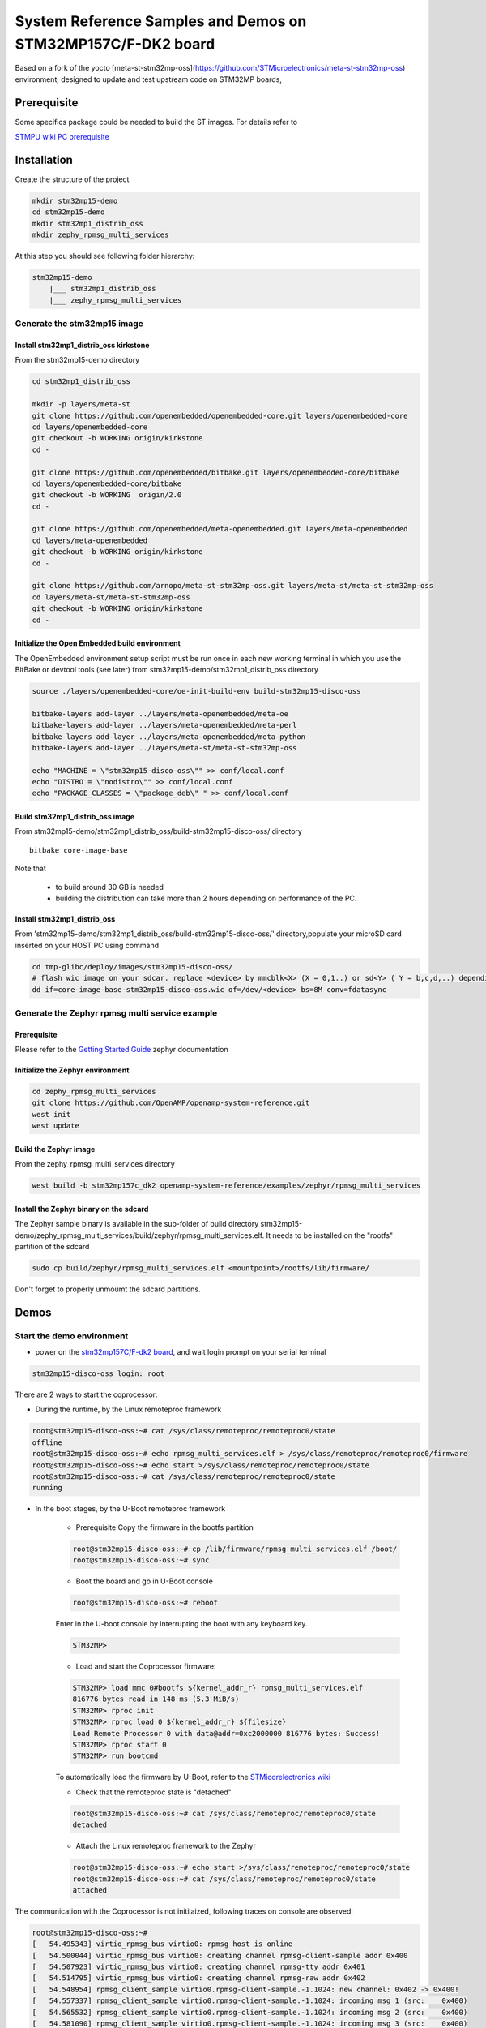 .. _demos-ST-work-label:

=============================================================
System Reference Samples and Demos on STM32MP157C/F-DK2 board
=============================================================

Based on a fork of the yocto [meta-st-stm32mp-oss](https://github.com/STMicroelectronics/meta-st-stm32mp-oss) environment, designed to update and test upstream code on STM32MP boards,

Prerequisite
------------

Some specifics package could be needed to build the ST images. For details refer to  

`STMPU wiki PC prerequisite <https://wiki.st.com/stm32mpu/wiki/PC_prerequisites>`_

Installation
------------

Create the structure of the project

.. code-block:: console

   mkdir stm32mp15-demo
   cd stm32mp15-demo
   mkdir stm32mp1_distrib_oss
   mkdir zephy_rpmsg_multi_services

At this step you should see following folder hierarchy:

.. code-block:: console

   stm32mp15-demo
       |___ stm32mp1_distrib_oss
       |___ zephy_rpmsg_multi_services

Generate the stm32mp15 image
~~~~~~~~~~~~~~~~~~~~~~~~~~~~

Install stm32mp1_distrib_oss kirkstone
^^^^^^^^^^^^^^^^^^^^^^^^^^^^^^^^^^^^^^

From the stm32mp15-demo directory

.. code-block:: console

   cd stm32mp1_distrib_oss

   mkdir -p layers/meta-st
   git clone https://github.com/openembedded/openembedded-core.git layers/openembedded-core
   cd layers/openembedded-core
   git checkout -b WORKING origin/kirkstone
   cd -

   git clone https://github.com/openembedded/bitbake.git layers/openembedded-core/bitbake
   cd layers/openembedded-core/bitbake
   git checkout -b WORKING  origin/2.0
   cd -

   git clone https://github.com/openembedded/meta-openembedded.git layers/meta-openembedded
   cd layers/meta-openembedded
   git checkout -b WORKING origin/kirkstone
   cd -

   git clone https://github.com/arnopo/meta-st-stm32mp-oss.git layers/meta-st/meta-st-stm32mp-oss
   cd layers/meta-st/meta-st-stm32mp-oss
   git checkout -b WORKING origin/kirkstone
   cd -

Initialize the Open Embedded build environment
^^^^^^^^^^^^^^^^^^^^^^^^^^^^^^^^^^^^^^^^^^^^^^

The OpenEmbedded environment setup script must be run once in each new working terminal in which you use the BitBake or devtool tools (see later) from stm32mp15-demo/stm32mp1_distrib_oss directory

.. code-block:: console

   source ./layers/openembedded-core/oe-init-build-env build-stm32mp15-disco-oss

   bitbake-layers add-layer ../layers/meta-openembedded/meta-oe
   bitbake-layers add-layer ../layers/meta-openembedded/meta-perl
   bitbake-layers add-layer ../layers/meta-openembedded/meta-python
   bitbake-layers add-layer ../layers/meta-st/meta-st-stm32mp-oss

   echo "MACHINE = \"stm32mp15-disco-oss\"" >> conf/local.conf
   echo "DISTRO = \"nodistro\"" >> conf/local.conf
   echo "PACKAGE_CLASSES = \"package_deb\" " >> conf/local.conf

Build stm32mp1_distrib_oss image
^^^^^^^^^^^^^^^^^^^^^^^^^^^^^^^^

From stm32mp15-demo/stm32mp1_distrib_oss/build-stm32mp15-disco-oss/ directory

::

   bitbake core-image-base

Note that

   - to build around 30 GB is needed
   - building the distribution can take more than 2 hours depending on performance of the PC.

Install stm32mp1_distrib_oss
^^^^^^^^^^^^^^^^^^^^^^^^^^^^

From 'stm32mp15-demo/stm32mp1_distrib_oss/build-stm32mp15-disco-oss/' directory,populate your microSD card inserted on your HOST PC using command

.. code-block:: console

   cd tmp-glibc/deploy/images/stm32mp15-disco-oss/
   # flash wic image on your sdcar. replace <device> by mmcblk<X> (X = 0,1..) or sd<Y> ( Y = b,c,d,..) depending on the connection 
   dd if=core-image-base-stm32mp15-disco-oss.wic of=/dev/<device> bs=8M conv=fdatasync


Generate the Zephyr rpmsg multi service example
~~~~~~~~~~~~~~~~~~~~~~~~~~~~~~~~~~~~~~~~~~~~~~~

Prerequisite
^^^^^^^^^^^^

Please refer to the `Getting Started Guide
<https://docs.zephyrproject.org/latest/develop/getting_started/index.html>`_
zephyr documentation

Initialize the Zephyr environment
^^^^^^^^^^^^^^^^^^^^^^^^^^^^^^^^^

.. code-block:: console

   cd zephy_rpmsg_multi_services
   git clone https://github.com/OpenAMP/openamp-system-reference.git
   west init
   west update

Build the Zephyr image
^^^^^^^^^^^^^^^^^^^^^^

From the zephy_rpmsg_multi_services directory

.. code-block:: console

   west build -b stm32mp157c_dk2 openamp-system-reference/examples/zephyr/rpmsg_multi_services


Install the Zephyr binary on the sdcard
^^^^^^^^^^^^^^^^^^^^^^^^^^^^^^^^^^^^^^^

The Zephyr sample binary is available in the sub-folder of build directory stm32mp15-demo/zephy_rpmsg_multi_services/build/zephyr/rpmsg_multi_services.elf. It needs to be installed on the "rootfs" partition of the sdcard

.. code-block:: console

   sudo cp build/zephyr/rpmsg_multi_services.elf <mountpoint>/rootfs/lib/firmware/

Don't forget to properly unmoumt the sdcard partitions.


Demos
-----

Start the demo environment
~~~~~~~~~~~~~~~~~~~~~~~~~~

- power on the `stm32mp157C/F-dk2 board <https://wiki.st.com/stm32mpu/nsfr_img_auth.php/thumb/8/82/STM32MP157C-DK2_with_power_stlink_flasher_ethernet.png/600px-STM32MP157C-DK2_with_power_stlink_flasher_ethernet.png>`_, and wait login prompt on your serial terminal

.. code-block:: console

      stm32mp15-disco-oss login: root


There are 2 ways to start the coprocessor:

* During the runtime, by the Linux remoteproc framework

.. code-block:: console

   root@stm32mp15-disco-oss:~# cat /sys/class/remoteproc/remoteproc0/state
   offline
   root@stm32mp15-disco-oss:~# echo rpmsg_multi_services.elf > /sys/class/remoteproc/remoteproc0/firmware
   root@stm32mp15-disco-oss:~# echo start >/sys/class/remoteproc/remoteproc0/state
   root@stm32mp15-disco-oss:~# cat /sys/class/remoteproc/remoteproc0/state
   running

* In the boot stages, by the U-Boot remoteproc framework

    - Prerequisite
      Copy the firmware in the bootfs partition

    .. code-block:: console

      root@stm32mp15-disco-oss:~# cp /lib/firmware/rpmsg_multi_services.elf /boot/
      root@stm32mp15-disco-oss:~# sync

    - Boot the board and go in U-Boot console

    .. code-block:: console

      root@stm32mp15-disco-oss:~# reboot

    Enter in the U-boot console by interrupting the boot with  any  keyboard key.

    .. code-block:: console

      STM32MP>

    - Load and start the Coprocessor firmware:

    .. code-block:: console

      STM32MP> load mmc 0#bootfs ${kernel_addr_r} rpmsg_multi_services.elf
      816776 bytes read in 148 ms (5.3 MiB/s)
      STM32MP> rproc init
      STM32MP> rproc load 0 ${kernel_addr_r} ${filesize}
      Load Remote Processor 0 with data@addr=0xc2000000 816776 bytes: Success!
      STM32MP> rproc start 0
      STM32MP> run bootcmd

    To automatically load the firmware by U-Boot, refer to the
    `STMicorelectronics wiki <https://wiki.st.com/stm32mpu/wiki/How_to_start_the_coprocessor_from_the_bootloader>`_


    - Check that the remoteproc state is "detached"

    .. code-block:: console

      root@stm32mp15-disco-oss:~# cat /sys/class/remoteproc/remoteproc0/state
      detached

    - Attach the Linux remoteproc framework to the Zephyr

    .. code-block:: console

     root@stm32mp15-disco-oss:~# echo start >/sys/class/remoteproc/remoteproc0/state
     root@stm32mp15-disco-oss:~# cat /sys/class/remoteproc/remoteproc0/state
     attached

The communication with the Coprocessor is not initilaized, following traces on console
are observed:

.. code-block:: console

   root@stm32mp15-disco-oss:~#
   [   54.495343] virtio_rpmsg_bus virtio0: rpmsg host is online
   [   54.500044] virtio_rpmsg_bus virtio0: creating channel rpmsg-client-sample addr 0x400
   [   54.507923] virtio_rpmsg_bus virtio0: creating channel rpmsg-tty addr 0x401
   [   54.514795] virtio_rpmsg_bus virtio0: creating channel rpmsg-raw addr 0x402
   [   54.548954] rpmsg_client_sample virtio0.rpmsg-client-sample.-1.1024: new channel: 0x402 -> 0x400!
   [   54.557337] rpmsg_client_sample virtio0.rpmsg-client-sample.-1.1024: incoming msg 1 (src:    0x400)
   [   54.565532] rpmsg_client_sample virtio0.rpmsg-client-sample.-1.1024: incoming msg 2 (src:    0x400)
   [   54.581090] rpmsg_client_sample virtio0.rpmsg-client-sample.-1.1024: incoming msg 3 (src:    0x400)
   [   54.588699] rpmsg_client_sample virtio0.rpmsg-client-sample.-1.1024: incoming msg 4 (src:    0x400)
   [   54.599424] rpmsg_client_sample virtio0.rpmsg-client-sample.-1.1024: incoming msg 5 (src:    0x400)
   ...

This informs that following rpmsg channels devices have been created:

   - a rpmsg-client-sample device
   - a rpmsg-tty device
   - a rpmsg-raw device


Run the multi RPMsg services demo
~~~~~~~~~~~~~~~~~~~~~~~~~~~~~~~~~

The demos are described on `openamp-system-reference Github
<https://github.com/OpenAMP/openamp-system-reference/blob/main/examples/zephyr/rpmsg_multi_services/README.rst>`_
